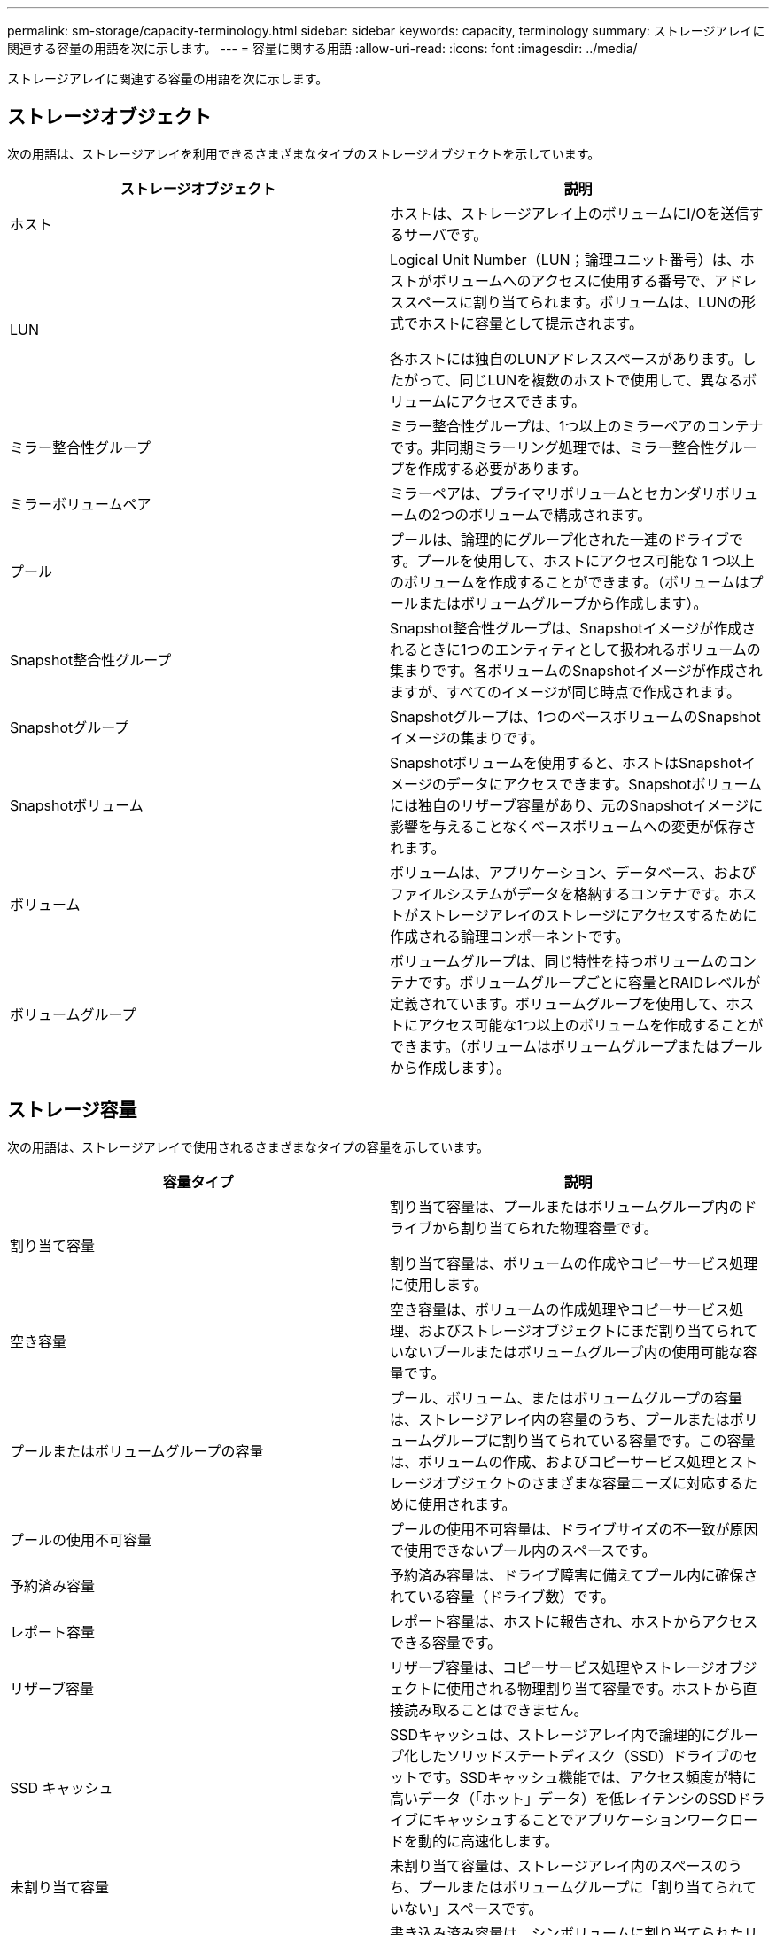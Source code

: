 ---
permalink: sm-storage/capacity-terminology.html 
sidebar: sidebar 
keywords: capacity, terminology 
summary: ストレージアレイに関連する容量の用語を次に示します。 
---
= 容量に関する用語
:allow-uri-read: 
:icons: font
:imagesdir: ../media/


[role="lead"]
ストレージアレイに関連する容量の用語を次に示します。



== ストレージオブジェクト

次の用語は、ストレージアレイを利用できるさまざまなタイプのストレージオブジェクトを示しています。

[cols="2*"]
|===
| ストレージオブジェクト | 説明 


 a| 
ホスト
 a| 
ホストは、ストレージアレイ上のボリュームにI/Oを送信するサーバです。



 a| 
LUN
 a| 
Logical Unit Number（LUN；論理ユニット番号）は、ホストがボリュームへのアクセスに使用する番号で、アドレススペースに割り当てられます。ボリュームは、LUNの形式でホストに容量として提示されます。

各ホストには独自のLUNアドレススペースがあります。したがって、同じLUNを複数のホストで使用して、異なるボリュームにアクセスできます。



 a| 
ミラー整合性グループ
 a| 
ミラー整合性グループは、1つ以上のミラーペアのコンテナです。非同期ミラーリング処理では、ミラー整合性グループを作成する必要があります。



 a| 
ミラーボリュームペア
 a| 
ミラーペアは、プライマリボリュームとセカンダリボリュームの2つのボリュームで構成されます。



 a| 
プール
 a| 
プールは、論理的にグループ化された一連のドライブです。プールを使用して、ホストにアクセス可能な 1 つ以上のボリュームを作成することができます。（ボリュームはプールまたはボリュームグループから作成します）。



 a| 
Snapshot整合性グループ
 a| 
Snapshot整合性グループは、Snapshotイメージが作成されるときに1つのエンティティとして扱われるボリュームの集まりです。各ボリュームのSnapshotイメージが作成されますが、すべてのイメージが同じ時点で作成されます。



 a| 
Snapshotグループ
 a| 
Snapshotグループは、1つのベースボリュームのSnapshotイメージの集まりです。



 a| 
Snapshotボリューム
 a| 
Snapshotボリュームを使用すると、ホストはSnapshotイメージのデータにアクセスできます。Snapshotボリュームには独自のリザーブ容量があり、元のSnapshotイメージに影響を与えることなくベースボリュームへの変更が保存されます。



 a| 
ボリューム
 a| 
ボリュームは、アプリケーション、データベース、およびファイルシステムがデータを格納するコンテナです。ホストがストレージアレイのストレージにアクセスするために作成される論理コンポーネントです。



 a| 
ボリュームグループ
 a| 
ボリュームグループは、同じ特性を持つボリュームのコンテナです。ボリュームグループごとに容量とRAIDレベルが定義されています。ボリュームグループを使用して、ホストにアクセス可能な1つ以上のボリュームを作成することができます。（ボリュームはボリュームグループまたはプールから作成します）。

|===


== ストレージ容量

次の用語は、ストレージアレイで使用されるさまざまなタイプの容量を示しています。

[cols="2*"]
|===
| 容量タイプ | 説明 


 a| 
割り当て容量
 a| 
割り当て容量は、プールまたはボリュームグループ内のドライブから割り当てられた物理容量です。

割り当て容量は、ボリュームの作成やコピーサービス処理に使用します。



 a| 
空き容量
 a| 
空き容量は、ボリュームの作成処理やコピーサービス処理、およびストレージオブジェクトにまだ割り当てられていないプールまたはボリュームグループ内の使用可能な容量です。



 a| 
プールまたはボリュームグループの容量
 a| 
プール、ボリューム、またはボリュームグループの容量は、ストレージアレイ内の容量のうち、プールまたはボリュームグループに割り当てられている容量です。この容量は、ボリュームの作成、およびコピーサービス処理とストレージオブジェクトのさまざまな容量ニーズに対応するために使用されます。



 a| 
プールの使用不可容量
 a| 
プールの使用不可容量は、ドライブサイズの不一致が原因で使用できないプール内のスペースです。



 a| 
予約済み容量
 a| 
予約済み容量は、ドライブ障害に備えてプール内に確保されている容量（ドライブ数）です。



 a| 
レポート容量
 a| 
レポート容量は、ホストに報告され、ホストからアクセスできる容量です。



 a| 
リザーブ容量
 a| 
リザーブ容量は、コピーサービス処理やストレージオブジェクトに使用される物理割り当て容量です。ホストから直接読み取ることはできません。



 a| 
SSD キャッシュ
 a| 
SSDキャッシュは、ストレージアレイ内で論理的にグループ化したソリッドステートディスク（SSD）ドライブのセットです。SSDキャッシュ機能では、アクセス頻度が特に高いデータ（「ホット」データ）を低レイテンシのSSDドライブにキャッシュすることでアプリケーションワークロードを動的に高速化します。



 a| 
未割り当て容量
 a| 
未割り当て容量は、ストレージアレイ内のスペースのうち、プールまたはボリュームグループに「割り当てられていない」スペースです。



 a| 
書き込み済み容量
 a| 
書き込み済み容量は、シンボリュームに割り当てられたリザーブ容量のうちの書き込み済みの容量です。

|===